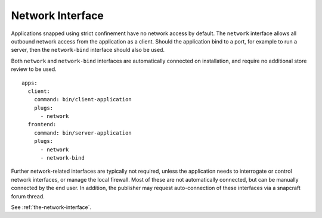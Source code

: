 .. 13124.md

.. _network-interface:

Network Interface
=================

Applications snapped using strict confinement have no network access by default. The ``network`` interface allows all outbound network access from the application as a client. Should the application bind to a port, for example to run a server, then the ``network-bind`` interface should also be used.

Both ``network`` and ``network-bind`` interfaces are automatically connected on installation, and require no additional store review to be used.

::

   apps:
     client:
       command: bin/client-application
       plugs:
         - network
     frontend:
       command: bin/server-application
       plugs:
         - network
         - network-bind

Further network-related interfaces are typically not required, unless the application needs to interrogate or control network interfaces, or manage the local firewall. Most of these are not automatically connected, but can be manually connected by the end user. In addition, the publisher may request auto-connection of these interfaces via a snapcraft forum thread.

See :ref:`the-network-interface`.

